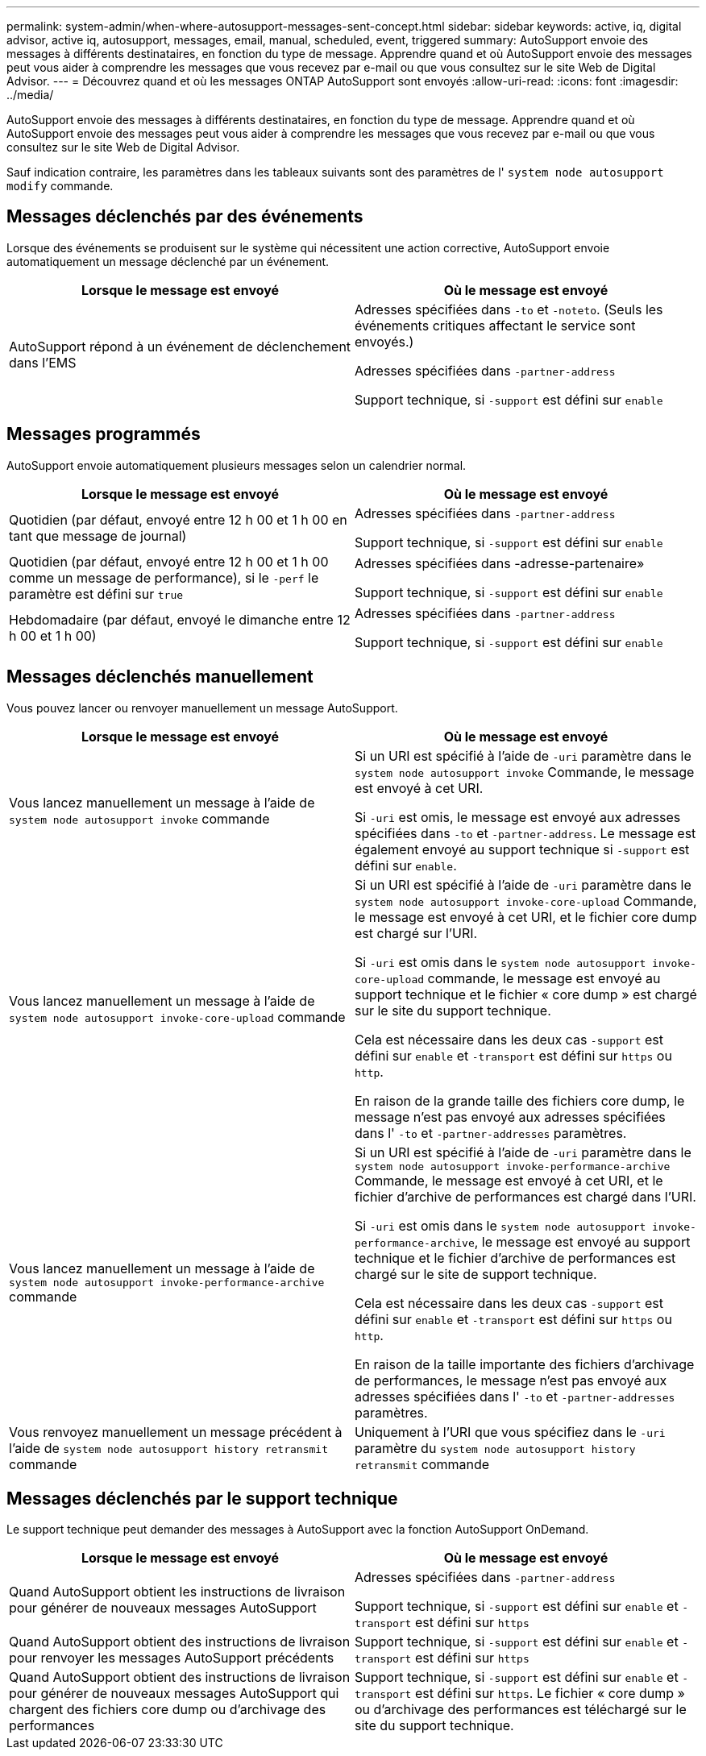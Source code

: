 ---
permalink: system-admin/when-where-autosupport-messages-sent-concept.html 
sidebar: sidebar 
keywords: active, iq, digital advisor, active iq, autosupport, messages, email, manual, scheduled, event, triggered 
summary: AutoSupport envoie des messages à différents destinataires, en fonction du type de message. Apprendre quand et où AutoSupport envoie des messages peut vous aider à comprendre les messages que vous recevez par e-mail ou que vous consultez sur le site Web de Digital Advisor. 
---
= Découvrez quand et où les messages ONTAP AutoSupport sont envoyés
:allow-uri-read: 
:icons: font
:imagesdir: ../media/


[role="lead"]
AutoSupport envoie des messages à différents destinataires, en fonction du type de message. Apprendre quand et où AutoSupport envoie des messages peut vous aider à comprendre les messages que vous recevez par e-mail ou que vous consultez sur le site Web de Digital Advisor.

Sauf indication contraire, les paramètres dans les tableaux suivants sont des paramètres de l' `system node autosupport modify` commande.



== Messages déclenchés par des événements

Lorsque des événements se produisent sur le système qui nécessitent une action corrective, AutoSupport envoie automatiquement un message déclenché par un événement.

|===
| Lorsque le message est envoyé | Où le message est envoyé 


 a| 
AutoSupport répond à un événement de déclenchement dans l'EMS
 a| 
Adresses spécifiées dans `-to` et `-noteto`. (Seuls les événements critiques affectant le service sont envoyés.)

Adresses spécifiées dans `-partner-address`

Support technique, si `-support` est défini sur `enable`

|===


== Messages programmés

AutoSupport envoie automatiquement plusieurs messages selon un calendrier normal.

|===
| Lorsque le message est envoyé | Où le message est envoyé 


 a| 
Quotidien (par défaut, envoyé entre 12 h 00 et 1 h 00 en tant que message de journal)
 a| 
Adresses spécifiées dans `-partner-address`

Support technique, si `-support` est défini sur `enable`



 a| 
Quotidien (par défaut, envoyé entre 12 h 00 et 1 h 00 comme un message de performance), si le `-perf` le paramètre est défini sur `true`
 a| 
Adresses spécifiées dans -adresse-partenaire»

Support technique, si `-support` est défini sur `enable`



 a| 
Hebdomadaire (par défaut, envoyé le dimanche entre 12 h 00 et 1 h 00)
 a| 
Adresses spécifiées dans `-partner-address`

Support technique, si `-support` est défini sur `enable`

|===


== Messages déclenchés manuellement

Vous pouvez lancer ou renvoyer manuellement un message AutoSupport.

|===
| Lorsque le message est envoyé | Où le message est envoyé 


 a| 
Vous lancez manuellement un message à l'aide de `system node autosupport invoke` commande
 a| 
Si un URI est spécifié à l'aide de `-uri` paramètre dans le `system node autosupport invoke` Commande, le message est envoyé à cet URI.

Si `-uri` est omis, le message est envoyé aux adresses spécifiées dans `-to` et `-partner-address`. Le message est également envoyé au support technique si `-support` est défini sur `enable`.



 a| 
Vous lancez manuellement un message à l'aide de `system node autosupport invoke-core-upload` commande
 a| 
Si un URI est spécifié à l'aide de `-uri` paramètre dans le `system node autosupport invoke-core-upload` Commande, le message est envoyé à cet URI, et le fichier core dump est chargé sur l'URI.

Si `-uri` est omis dans le `system node autosupport invoke-core-upload` commande, le message est envoyé au support technique et le fichier « core dump » est chargé sur le site du support technique.

Cela est nécessaire dans les deux cas `-support` est défini sur `enable` et `-transport` est défini sur `https` ou `http`.

En raison de la grande taille des fichiers core dump, le message n'est pas envoyé aux adresses spécifiées dans l' `-to` et `-partner-addresses` paramètres.



 a| 
Vous lancez manuellement un message à l'aide de `system node autosupport invoke-performance-archive` commande
 a| 
Si un URI est spécifié à l'aide de `-uri` paramètre dans le `system node autosupport invoke-performance-archive` Commande, le message est envoyé à cet URI, et le fichier d'archive de performances est chargé dans l'URI.

Si `-uri` est omis dans le `system node autosupport invoke-performance-archive`, le message est envoyé au support technique et le fichier d'archive de performances est chargé sur le site de support technique.

Cela est nécessaire dans les deux cas `-support` est défini sur `enable` et `-transport` est défini sur `https` ou `http`.

En raison de la taille importante des fichiers d'archivage de performances, le message n'est pas envoyé aux adresses spécifiées dans l' `-to` et `-partner-addresses` paramètres.



 a| 
Vous renvoyez manuellement un message précédent à l'aide de `system node autosupport history retransmit` commande
 a| 
Uniquement à l'URI que vous spécifiez dans le `-uri` paramètre du `system node autosupport history retransmit` commande

|===


== Messages déclenchés par le support technique

Le support technique peut demander des messages à AutoSupport avec la fonction AutoSupport OnDemand.

|===
| Lorsque le message est envoyé | Où le message est envoyé 


 a| 
Quand AutoSupport obtient les instructions de livraison pour générer de nouveaux messages AutoSupport
 a| 
Adresses spécifiées dans `-partner-address`

Support technique, si `-support` est défini sur `enable` et `-transport` est défini sur `https`



 a| 
Quand AutoSupport obtient des instructions de livraison pour renvoyer les messages AutoSupport précédents
 a| 
Support technique, si `-support` est défini sur `enable` et `-transport` est défini sur `https`



 a| 
Quand AutoSupport obtient des instructions de livraison pour générer de nouveaux messages AutoSupport qui chargent des fichiers core dump ou d'archivage des performances
 a| 
Support technique, si `-support` est défini sur `enable` et `-transport` est défini sur `https`. Le fichier « core dump » ou d'archivage des performances est téléchargé sur le site du support technique.

|===